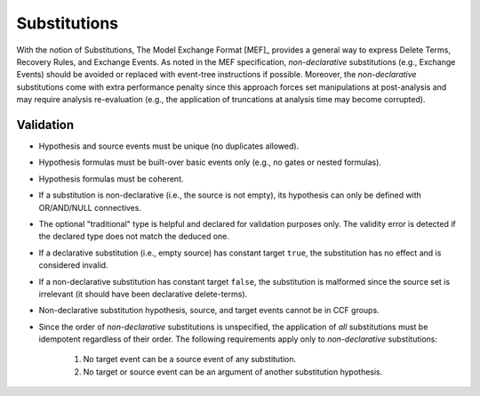 #############
Substitutions
#############

With the notion of Substitutions,
The Model Exchange Format [MEF]_ provides a general way to express
Delete Terms, Recovery Rules, and Exchange Events.
As noted in the MEF specification,
*non-declarative* substitutions (e.g., Exchange Events) should be avoided
or replaced with event-tree instructions if possible.
Moreover, the *non-declarative* substitutions come with extra performance penalty
since this approach forces set manipulations at post-analysis
and may require analysis re-evaluation
(e.g., the application of truncations at analysis time may become corrupted).


Validation
==========

- Hypothesis and source events must be unique (no duplicates allowed).
- Hypothesis formulas must be built-over basic events only (e.g., no gates or nested formulas).
- Hypothesis formulas must be coherent.
- If a substitution is non-declarative (i.e., the source is not empty),
  its hypothesis can only be defined with OR/AND/NULL connectives.
- The optional "traditional" type is helpful and declared for validation purposes only.
  The validity error is detected if the declared type does not match the deduced one.
- If a declarative substitution (i.e., empty source) has constant target ``true``,
  the substitution has no effect and is considered invalid.
- If a non-declarative substitution has constant target ``false``,
  the substitution is malformed since the source set is irrelevant
  (it should have been declarative delete-terms).
- Non-declarative substitution hypothesis, source, and target events cannot be in CCF groups.
- Since the order of *non-declarative* substitutions is unspecified,
  the application of *all* substitutions must be idempotent regardless of their order.
  The following requirements apply only to *non-declarative* substitutions:

    #. No target event can be a source event of any substitution.
    #. No target or source event can be an argument of another substitution hypothesis.
